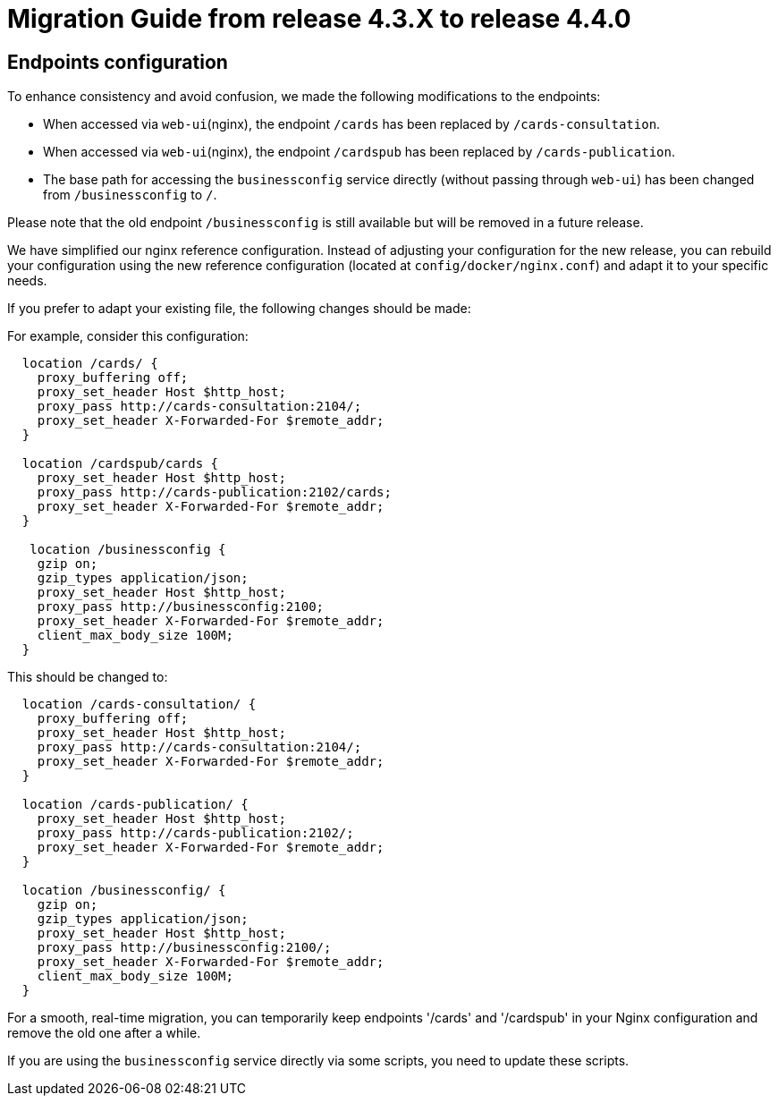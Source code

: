 // Copyright (c) 2024 RTE (http://www.rte-france.com)
// See AUTHORS.txt
// This document is subject to the terms of the Creative Commons Attribution 4.0 International license.
// If a copy of the license was not distributed with this
// file, You can obtain one at https://creativecommons.org/licenses/by/4.0/.
// SPDX-License-Identifier: CC-BY-4.0

= Migration Guide from release 4.3.X to release 4.4.0

== Endpoints configuration 

To enhance consistency and avoid confusion, we made the following modifications to the endpoints:

  - When accessed via `web-ui`(nginx), the endpoint `/cards` has been replaced by `/cards-consultation`.
  - When accessed via `web-ui`(nginx), the endpoint `/cardspub` has been replaced by `/cards-publication`.
  - The base path for accessing the `businessconfig` service directly (without passing through `web-ui`) has been changed from `/businessconfig` to `/`.

Please note that the old endpoint `/businessconfig` is still available but will be removed in a future release.

We have simplified our nginx reference configuration. Instead of adjusting your configuration for the new release, you can rebuild your configuration using the new reference configuration (located at `config/docker/nginx.conf`) and adapt it to your specific needs.

If you prefer to adapt your existing file, the following changes should be made:


For example, consider this configuration:
....
  location /cards/ {
    proxy_buffering off;
    proxy_set_header Host $http_host;
    proxy_pass http://cards-consultation:2104/;
    proxy_set_header X-Forwarded-For $remote_addr;
  }

  location /cardspub/cards {
    proxy_set_header Host $http_host;
    proxy_pass http://cards-publication:2102/cards;
    proxy_set_header X-Forwarded-For $remote_addr;
  }

   location /businessconfig {
    gzip on;
    gzip_types application/json;
    proxy_set_header Host $http_host;
    proxy_pass http://businessconfig:2100;
    proxy_set_header X-Forwarded-For $remote_addr;
    client_max_body_size 100M;
  }
....

This should be changed to:

....
  location /cards-consultation/ {
    proxy_buffering off;
    proxy_set_header Host $http_host;
    proxy_pass http://cards-consultation:2104/;
    proxy_set_header X-Forwarded-For $remote_addr;
  }
 
  location /cards-publication/ {
    proxy_set_header Host $http_host;
    proxy_pass http://cards-publication:2102/;
    proxy_set_header X-Forwarded-For $remote_addr;
  }

  location /businessconfig/ {
    gzip on;
    gzip_types application/json;
    proxy_set_header Host $http_host;
    proxy_pass http://businessconfig:2100/;
    proxy_set_header X-Forwarded-For $remote_addr;
    client_max_body_size 100M;
  }
....


For a smooth, real-time migration, you can temporarily keep endpoints '/cards' and '/cardspub' in your Nginx configuration and remove the old one after a while.

If you are using the `businessconfig` service directly via some scripts, you need to update these scripts.


